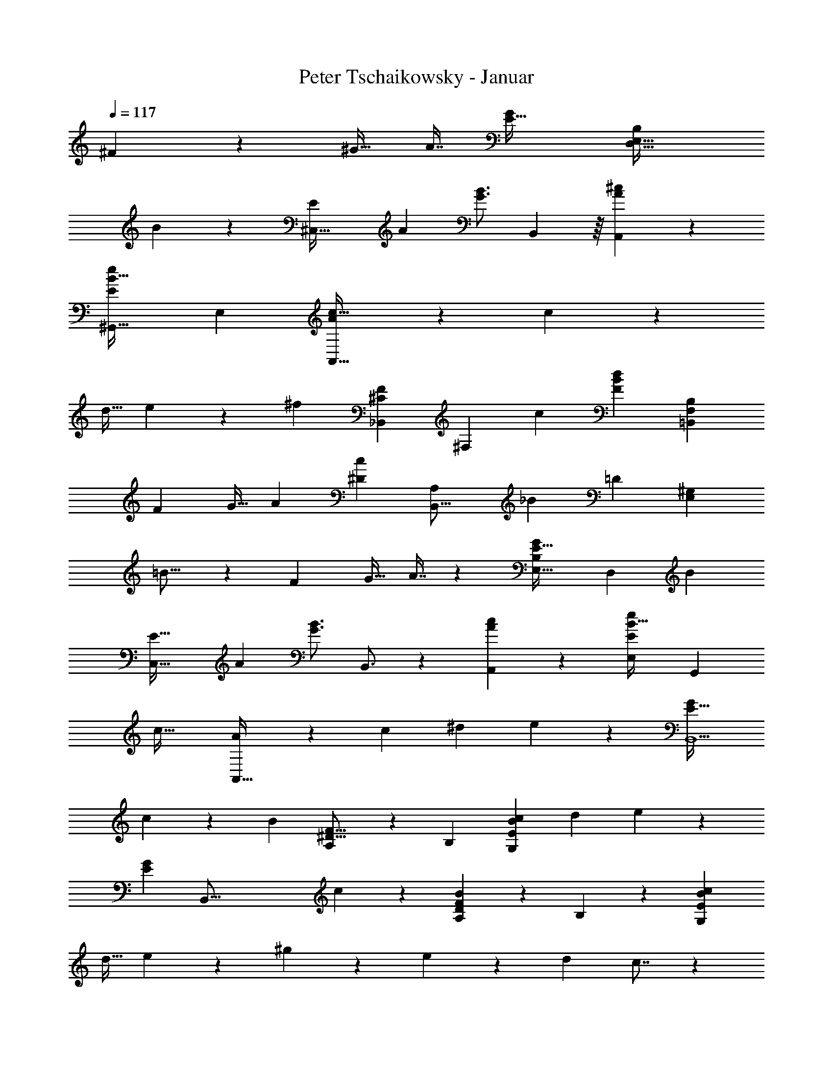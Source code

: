 X: 1
T: Peter Tschaikowsky - Januar
Z: ABC Generated by Starbound Composer
L: 1/4
Q: 1/4=117
K: C
^F23/28 z2/315 [z101/252^G15/32] [z109/252A7/16] [z/72G5/6E53/32] [z13/16B,33/20D,53/32E,159/32] 
B5/6 z/144 [z37/45^C,53/32E33/10] [z29/35A5/6] [z/112B3/4G3/4] B,,13/18 z/16 [^c7/9A7/9A,,7/9] z/12 
[z/60e33/20B53/32^G,,53/32E93/28] [z33/20E,33/10] [A33/20c53/32A,,53/32] z/160 c4/5 z2/249 
[z25/63d15/32] e3/7 z/97 [z/180^f23/28] [z/144F5/3^C47/28_B,,47/28] [z13/16^F,47/28] [z61/72c6/7] [z/36d33/20F33/20B33/20] [z59/36F,23/14B,23/14=B,,33/20] 
F5/6 [z53/126G15/32] [z47/112A3/7] [z/112c23/28^D17/10] [z103/126B,,27/16A,17/10] [z31/36_B17/10] [z/36=D16/9] [z29/36^G,16/9E,16/9] 
=B15/16 z5/336 [z23/28F5/6] [z11/28G15/32] A7/16 z/80 [z/120G5/6B,33/20E53/32E,159/32] [z139/168D,33/20] [z23/28B5/6] 
[z23/28C,53/32E53/16] [z23/28A5/6] [z/28B3/4G3/4] B,,3/4 z/28 [c11/14A11/14A,,11/14] z/14 [z/112e33/20B53/32E93/28E,93/28] [z79/48G,,33/20] 
[z/96c53/32] [A33/20A,,53/32] z/160 c4/5 [z31/80^d13/28] e3/7 z/112 [z13/16G23/28E53/32B,,5] 
c5/6 z/144 [z/126B17/10] [A,23/28F27/16^D27/16] z/252 B,8/9 [z19/24c4/5B23/14E23/14G,23/14] [z19/48d13/28] e3/7 z/112 
[z/56G4/5E5/3] [z89/112B,,67/16] c6/7 z/187 [A,23/28D17/10F17/10B41/24] z/280 B,9/10 z3/280 [z11/14G,19/24c4/5E5/3B5/3] 
[z101/252d15/32] e11/24 z7/360 ^g5/6 z/419 e5/6 z/168 [z13/16d23/28] c7/8 z/112 
[F,5/6D41/24F12/7c12/7] z/84 [z5/12G,/2] A,11/24 [z/120C17/20F16/9D16/9] [z59/70B,,16/9] B,8/9 z19/618 [z/112B,2] [z/84A,13/14E63/32] [z11/12E,63/32] 
[z21/20G,19/18] [z/80=d23/28] [z19/48E,,4/5] E,/5 z13/60 [F,3/16c15/32] z3/16 [G,7/32B7/16] z37/160 [z/120F5/6D41/24] [z29/72A,13/32E,17/5] B,5/12 z/288 [z/96A7/8] [z7/8=C27/16] 
[z29/36G47/28E27/16] [z223/252B,8/9] [z/252^C5/6] [z/72F5/6] [z59/72A,,5/6E,24/7] [z/180=C7/8] [G6/7G,,7/8] z/187 [z/112^C27/32] [F5/6A,,27/32] z/84 
[=C7/8G8/9G,,8/9] [z/120B,43/24] [z/180E25/14] [A,6/7E,25/14] z/63 [z19/21G,11/12] [z/60d4/5] [z2/5E,,19/24] E,/5 z27/140 [z/140c13/28] F,3/16 z89/449 [G,7/32B7/16] z3/14 
[A,13/32F5/6D55/32E,41/12] z/72 [z37/90B,5/12] [z/80A8/9] [z7/8C17/10] [z/80E17/10] [z117/140G17/10] [z6/7B,8/9] [z/140^C6/7] [z/160F27/32] [A,,27/32E,31/9] 
[G6/7=C7/8G,,7/8] z/252 [z/72^C17/20] [F5/6A,,17/20] z/168 [z/224G8/9] [=C7/8G,,8/9] [z3/224B,7/4] [A,6/7E7/4E,7/4] z/126 G,8/9 
[z/72_B19/24E4/5] [C,19/24G,79/24] [D5/6=c5/6=C,5/6] [B4/5E4/5^C,4/5] z/180 [z/63D27/32] [c5/6=C,27/32] z/668 [z/96D17/10] [^C5/6G27/16G,27/16] 
[z17/20=C6/7] [z/90G11/14] [d7/9=F,7/9C13/4] [z/252=G5/6] [z209/252e5/6E,5/6] [z/36d25/32] [z3/4^G7/9F,25/32] [z/28=G5/6] [z67/84e23/28E,5/6] 
[z/96c5/3] [z3/224D23/28F23/28] [z17/21G,23/28C23/28] [z/84E5/6] [G23/28=G,23/28C,5/6] [z/28d7/16^G3/4C19/6] [z19/56F,3/4] [z3/8=f9/20] [z/36c4/5=G4/5] [e19/24G,4/5] z/502 [z/84d9/20^G7/9] [z3/8F,7/9] [z37/96f11/24] 
[z/160=G23/28c23/28] [e23/28G,5/6] z/140 [z/112F13/16D13/16^G,13/16c23/14] C4/5 z/80 [E23/28G23/28C,23/28=G,23/28] [z/84^G25/32d25/32] [z65/84F,7/9C29/18] [z/252e23/28] [z/72c23/28=G23/28] [z13/16C,23/28] 
[z/80=g7/9B7/9] [z91/120A,7/9^C7/9] [z/168A5/6] [z/126^f23/28] [z205/252=D23/28] [z/168=f7/9] [z/120^G7/9B,7/9] [z3/4G,7/9] [z3/140=G23/28] [z45/56e13/16=C13/16] [z/56G11/14] [z65/84e7/9^F,7/9_B,11/14] [z/84F13/16] [z50/63^d4/5=B,4/5] 
[z/36B9/20] [z13/36E7/9G,7/9] [z7/18^c11/24] [z/28^D13/16F23/28=B23/28B,,5/6] [z67/84F,13/16] [z/96e4/5G4/5] [z179/224F,4/5_B,4/5] [z/140F7/8] [z/60d6/7] [z5/6=B,6/7] [z/32E7/9] [z/224G,7/9] [z51/140_B4/9] [z47/120c9/20] 
[z/120D23/28=B23/28] [z73/90F13/16B,,13/16F,5/6] [z/72_B4/9E7/9] [z3/8G,7/9] [z7/18c13/28] [z/252F7/8D7/8] [z/140=B7/8B,,8/9] F,7/8 z/359 [z/126^C29/32_B,29/32F19/10] [z25/28E,29/32] [z/112=B,] [z111/112^D,] 
F6/7 [z103/252^G15/32] [z31/72A7/16] [z/72B,53/32E53/32] [z/252G23/28=D,53/32] [z137/168E,139/28] B5/6 z/120 [z33/40^C,53/32E33/10] 
[z33/40A5/6] [z/120B3/4G3/4] B,,13/18 z5/72 [A7/9c7/9A,,7/9] z13/180 [z/140B53/32e53/32] [z/56G,,53/32E33/10] [z13/8E,33/10] 
[z/28A53/32] [z23/14c33/20A,,53/32] c23/28 [z2/5=d15/32] [z16/35e13/28] [z/56F47/28] [^f13/16_B,,47/28C27/16F,27/16] 
c6/7 z/187 [z3/140F33/20B33/20d33/20] [z275/168B,23/14F,23/14=B,,33/20] F5/6 [z49/120G15/32] [z17/40A3/7] 
[z/72c23/28D27/16] [z73/90A,47/28B,,27/16] [z61/70_B16/9] [z149/168=D11/6E,11/6^G,11/6] =B15/16 z/240 [z37/45F5/6] 
[z29/72G15/32] A7/16 [z/112B,53/32E53/32] [G23/28D,53/32E,159/32] [z209/252B5/6] [z149/180C,53/32E53/16] A5/6 z/180 
[B,,13/18B3/4G3/4] z11/144 [A11/14c11/14A,,11/14] z41/534 [z/180B53/32e53/32] [z/144G,,53/32E33/10] [z79/48E,33/10] [z/168A53/32] [c33/20A,,53/32] z3/280 
[z19/24c4/5] [z17/42^d15/32] e3/7 [G23/28E53/32B,,141/28] c5/6 z/668 [z/96^D17/10] [z/84B27/16F27/16] A,13/16 z/112 
[z6/7B,8/9] [z/56c4/5B33/20E33/20] [z45/56G,33/20] [z17/42d15/32] e3/7 z3/155 [z/224B,,99/28] [z67/84G4/5E5/3] c6/7 z/105 
[A,23/28D59/32F59/32B13/7] z/70 [z257/252B,25/24] [z/144e27/14=G23/4E23/4] [z/112=C,23/4] [z27/14=C23/4=G,23/4] [z29/32=d11/12] 
=c27/28 z/224 [z37/40B13/14] _B z11/30 E,,/3 B,,7/24 [z7/24G,3/10] 
B,7/24 z/72 [z73/252E3/10] [z65/224A7/24] [z9/32G7/24] E5/18 z/72 [z13/48B5/18] [z13/48=B5/18] e/4 f/4 z/60 g/4 z/140 b/4 z/56 e'15/32 z107/224 [e13/7G159/28E159/28C159/28G,159/28C,159/28] 
d25/28 [z137/140c] B13/14 z3/140 _B z13/36 
E,,/3 B,,3/10 z/180 G,3/10 B,3/10 E3/10 A3/10 G3/10 E3/10 [z17/60C2/7] B,2/7 z/168 [z15/56G,5/18] [z23/84C,5/18] [z11/42B,,5/18] [z19/70=G,,5/18] 
[z37/40E,,13/14] [z/56e19/10G23/4E23/4G,23/4C,23/4] [z53/28C23/4] [z25/28d9/10] c 
=B15/16 z/112 _B z19/56 E,,5/16 z/224 [z65/224B,,7/24] G,7/24 z/84 [z7/24B,3/10] E7/24 [z7/24A3/10] 
G7/24 z/120 [z17/60E2/7] B9/32 z/96 [z15/56=B5/18] [z59/224e5/18] f/4 z/96 g/4 z/84 b5/18 z/126 e'/2 z13/28 [z/112e23/12G29/5E29/5] [z153/80C29/5G,29/5C,29/5] 
[z9/10d11/12] c z/28 [z13/14B17/18] _B29/28 z19/20 
e23/24 z/120 [z/84d11/12G35/9E35/9G,35/9C,35/9] [z19/21C31/8] c =B17/18 [z46/45_B29/28] 
[z13/40=f23/12] [z/3^C,31/32] [z55/168^G,/3] ^C9/28 =F3/10 z/105 ^G3/10 z/478 [z71/224B43/24] [z25/84C,11/12] [z7/24^D,3/10] _B,3/10 z/80 [z41/144D7/24] [z5/18=G9/32] [z5/16^d16/9] 
[z43/144=C,9/10] D,3/10 z/180 [z25/84=C3/10] D2/7 ^G/4 z/32 [z29/96G9/5] [z7/24_B,,8/9] =F,3/10 z/280 [z2/7B,7/24] ^C3/10 z6/445 [z11/36F9/28] [z11/12=G] 
[z9/10^G31/32] [z/160c29/28C63/32D63/32] [z15/16=G,63/32D,63/32] B29/28 z/106 [z23/72f51/28] [z/3^C,13/14] ^G,3/10 z/478 C7/24 z2/269 
[z2/7F7/24] [z47/168G9/32] [z7/24B7/4] [z9/28C,8/9] D,3/10 z/280 [z9/32B,2/7] [z61/224D5/18] [z19/70=G5/18] [z3/10d25/14] [z3/10=C,7/8] D,3/10 [z11/40=C5/18] D/4 z/72 [z/3^G11/32] 
[z79/252^g31/18] [z25/84F,8/9] [z7/24C3/10] F2/7 z/168 G5/18 z/180 [z37/140c5/18] [z79/252=d55/32] [z37/126F,7/8] [z2/7=G,7/24] =D2/7 [z23/84=G5/18] [z11/42=B5/18] [z9/28=g7/4] [z2/7D,8/9] 
[z25/84G,3/10] ^D2/7 z/168 [z11/40G9/32] c5/18 z/1245 [z37/126B16/9] ^C,3/10 z6/445 [z2/7G,3/10] ^C7/24 z/84 =B,7/24 [z17/60F2/7] [z69/80_B15/16] [z97/112=B15/16] 
[z/112e27/28E11/6G11/6] [z7/8=C11/6G,11/6=C,11/6] c17/18 z/48 [z5/18B31/18] ^C,3/10 z/627 [z67/224G,3/10] ^C2/7 z/402 B,5/18 [z5/18F9/32] [z13/14_B] 
[z17/42=B13/32] [z13/96=C,71/28] [z31/224G,19/8] [z/7E9/4] [z2/7G21/10] [z23/42g5/9] [z25/42e17/28] c2/3 z/210 [z41/140B16/9] ^C,3/10 z/627 G,3/10 z/180 [z7/24C3/10] 
B,7/24 F7/24 [z51/56_B31/32] [z13/14=B] [z/224e19/20E29/16G29/16] [z83/96=C29/16G,29/16=C,51/28] c17/18 z/126 
[z25/84B16/9] [z7/24^C,3/10] G,3/10 z/280 [z65/224^C3/10] B,7/24 z5/288 [z5/18F7/24] _B9/10 z/359 =B7/16 z/240 B3/20 [z11/80c/7] B/7 z/335 _B/7 z/42 [z/8=B/7] [z43/72^g3/5] 
=g31/32 z3/332 [z16/45f5/14] [z19/63f15/8] [z9/28=C,13/14] [z65/224G,3/10] E3/10 z8/349 G5/16 z/335 c9/28 z9/28 ^d/3 e/3 
g/3 ^f/3 z/60 g11/28 z/140 c'33/28 z33/28 [e27/14G23/4E23/4=C23/4G,23/4C,23/4] z/168 
=d11/12 c31/32 z/668 B13/14 z/252 _B z7/18 
E,,7/20 z/140 =B,,3/10 z/105 G,7/24 [z7/24B,3/10] E7/24 A5/18 z/502 G5/18 z/1245 [z11/40E5/18] [z15/56B5/18] =B/4 z/140 e/4 z/60 f/4 g/4 z/84 b/4 z/112 e'15/32 z15/32 
[z/72e13/7G159/28E159/28] [z67/36C159/28G,159/28C,159/28] [z7/8d25/28] c31/32 z5/288 B15/16 z/715 
_B z11/30 E,,/3 B,,7/24 z/120 [z47/160G,3/10] B,7/24 z2/269 [z2/7E3/10] A2/7 z/126 [z5/18G7/24] E2/7 z/70 [z17/60C2/7] 
[z23/84B,5/18] [z15/56G,5/18] [z11/40C,5/18] B,,/4 z/60 G,,/4 z/84 [z129/140E,,13/14] [z/140e19/10G163/28E163/28] [z53/28C93/16G,163/28C,163/28] 
d9/10 c z/160 =B13/14 z/112 _B15/14 z89/224 
E,,11/32 [z47/160B,,3/10] G,7/24 z/120 [z7/24B,3/10] E7/24 A2/7 z/168 [z11/40G9/32] E5/18 z/1245 [z19/70B5/18] [z43/160=B5/18] e5/18 z/288 [z/4f5/18] g/4 z/36 [z19/72b5/18] e'/2 z11/24 
e23/12 z/84 [z/112G109/28E109/28] [z/144d29/32G,109/28C,109/28] [z259/288C35/9] c z3/224 [z33/35B17/18] 
_B29/28 z191/202 e23/24 z/96 [z11/12^F31/8E31/8C31/8^F,31/8C,35/9] ^G 
[z79/84A17/18] B z/56 [z13/40f23/12] [z47/140B,,31/32] [z41/126F,/3] [z20/63D9/28] F3/10 z3/140 =B3/10 [z43/140d43/24] 
[z67/224B,,11/12] G,3/10 z/478 B,3/10 z7/360 [z41/144=D7/24] =G9/32 [z67/224^d16/9] [z43/140B,,9/10] F,3/10 B,3/10 [z17/60^D2/7] F/4 z/36 [z5/18^G31/18] [z77/288B,,5/6] [z61/224=F,5/18] 
[z37/126B,3/10] ^C3/10 z6/445 [z25/84=F5/16] [z11/12_B31/32] [z29/32=B] [z/96d31/32E59/32^F59/32] [z8/9_B,59/32^F,59/32B,,37/20] ^c17/18 
[z3/10f7/4] [z14/45B,,25/28] F,3/10 z/180 [z17/60D2/7] [z43/160F9/32] B5/18 z/288 [z3/10=d31/18] [z47/160B,,7/8] G,7/24 z2/269 [z23/84=B,9/32] =D5/18 z/180 [z43/160=G9/32] [z89/288^d12/7] [z37/126B,,7/8] 
[z2/7F,3/10] B,2/7 z/140 ^D5/18 z/1245 F/4 z/112 [z9/32^G7/4] [z89/288B,,6/7] [z5/18=F,2/7] [z5/18B,2/7] C7/24 =F3/10 z/280 [z107/126_B11/12] [z157/180=B19/20] 
[z/60d17/18E9/5^F9/5] [z73/84_B,9/5^F,9/5B,,51/28] [z209/224c17/18] [z89/288f7/4] [z41/144B,,8/9] [z33/112F,3/10] D7/24 z2/269 F2/7 z/402 [z5/18B2/7] [z79/252=d7/4] [z2/7B,,8/9] 
G,3/10 z/280 =B,7/24 [z17/60=D2/7] [z43/160=G2/7] [z89/288^d31/18] [z5/18B,,6/7] F,2/7 z/402 [z9/32B,2/7] ^D5/18 z/72 F/4 z/30 [z3/10G16/9] [z3/10B,,8/9] =F,3/10 G,7/24 z/834 
[z2/7B,7/24] [z65/224=D7/24] [z89/288F25/14] [z37/126B,,9/10] ^F,3/10 z/280 [z7/24B,3/10] D7/24 z/168 [z2/7^D7/24] [z5/16G,11/6] [z5/16B,,,13/14] F,,3/10 z/280 G,,3/10 z3/140 [z7/24B,,3/10] =D,/4 z/24 
[z19/60F,11/9] [z37/120B,,,11/12] ^F,,3/10 z15/548 [z37/140^D,3/10] [z3/10=F,3/8] [z23/70^F,7/18] [z33/70G,13/24] [z19/40^G,11/20] [z11/24A,5/9] [z41/84_B,5/9] [z67/140=B,9/16] 
[z69/70C17/16] [z65/42=D23/14] [z97/42^D39/16] 
[z12/7E23/12] [z321/140=F5/2] 
^F55/24 z3779/635 
F6/7 [z5/12^G/2] A7/16 z/335 [z/252E53/32B,53/32] [z/72G23/28=D,53/32] [z45/56E,139/28] B5/6 z/63 [z29/36^C,53/32E33/10] 
A5/6 [z/84B3/4G3/4] B,,13/18 z/14 [c7/9A7/9A,,7/9] z/14 [z/84B53/32E93/28] [z59/36e33/20^G,,33/20E,93/28] 
[z/36A53/32] [c33/20A,,53/32] c23/28 z/1245 [z29/72=d15/32] e3/7 z/502 [z/144F47/28] [z/112f13/16F,27/16_B,,27/16] [z45/56C47/28] 
c6/7 z/56 [B,41/24F,41/24d12/7B12/7F12/7=B,,12/7] z/168 [z95/112F17/20] [z59/144G15/32] A3/7 z/63 
[c23/28A,47/28D27/16B,,27/16] z/84 [z17/20_B41/24] [z/140=D41/24] [z59/70G,41/24E,41/24] [z69/80=B7/8] [z119/144F5/6] 
[z29/72G15/32] [z31/72A7/16] [z/36E53/32B,53/32] [z29/36G23/28D,53/32E,159/32] B5/6 z/252 [z23/28C,53/32E93/28] A5/6 z/419 
[z/180B3/4G3/4] B,,13/18 z5/63 [c11/14A11/14A,,11/14] z/14 [z/126B53/32E53/16] [e33/20G,,33/20E,53/16] z/359 [c33/20A53/32A,,53/32] z3/280 
[z67/84c4/5] [z5/12^d15/32] [z5/12e3/7] [z77/96G23/28E53/32B,,141/28] c5/6 z3/155 [z/84^D17/10] [z49/60A,23/28B27/16F27/16] 
[z31/35B,8/9] [z67/84c4/5B33/20E33/20G,33/20] [z5/12d15/32] e3/7 z/112 [z/80G4/5E5/3] [z4/5B,,67/16] c6/7 
[z/56D41/24] [z13/16A,23/28B17/10F17/10] B,25/28 z/335 [c4/5G,4/5B5/3E5/3] z/180 [z25/63d15/32] e11/24 z/168 ^g5/6 
e5/6 z/84 d23/28 c7/8 [z/56F41/24D41/24] [z185/224F,5/6c17/10] [z69/160G,/2] [z71/160A,11/24] 
[z3/224C6/7F7/4D7/4] [z59/70B,,7/4] B,9/10 z/140 [z/252E13/7B,13/7] [z8/9A,25/28E,13/7] G,27/28 [z/224=d23/28] [z13/32E,,4/5] 
E,/5 z59/280 [z/168c15/32] F,3/16 z66/331 [G,7/32B7/16] z51/224 [A,13/32F5/6D41/24E,17/5] z/224 [z29/70B,5/12] [z/120A8/9] [z7/8=C27/16] [z49/60G47/28E27/16] [z141/160B,8/9] 
[z/224F23/24] [z/168^C27/28] [A,,23/24E,32/9] [G6/7=C7/8G,,7/8] [z/56^C27/32] [F5/6A,,27/32] [z/168=C8/9] [z73/84G7/8G,,8/9] [z/96B,43/24] [z3/224E25/14] [A,6/7E,25/14] z/224 
G,11/12 z/288 [z29/72d4/5E,,4/5] E,/5 z47/240 [z/80c13/28] F,3/16 z47/240 [G,7/32B7/16] z107/458 [z45/112A,13/32F5/6D12/7E,41/12] B,5/12 z/335 [A7/8C17/10] z/56 
[z23/28G17/10E41/24] [z55/63B,8/9] [z/180^C6/7] [z/120F27/32] [z101/120A,,27/32E,31/9] [G6/7=C7/8G,,7/8] z/105 [F5/6^C17/20A,,17/20] 
[z/28=C7/8] [z6/7G7/8G,,7/8] [z/140B,16/9] [z/160E7/4] [z251/288A,7/8E,7/4] [z253/288G,8/9] [z/96E4/5] [z/84_B19/24] [z131/168C,19/24G,79/24] [z/96D5/6] [z133/160=c5/6=C,5/6] 
[E4/5B4/5^C,4/5] z/90 [c5/6D27/32=C,27/32] z/72 [z/168D17/10] [z/224G27/16] [z133/160^C5/6G,27/16] [z17/20=C6/7] [z/160G11/14] [z/96d7/9] [z37/48=F,7/9C13/4] 
[z/144=G27/32] [e5/6E,27/32] z/126 [z/168^G25/32] [z37/48d7/9F,25/32] [z/112=G5/6] [e23/28E,5/6] [z/140D5/6] [z/60F23/28c33/20] [z29/36C23/28G,23/28] [z/36G23/28E5/6] [z13/16=G,23/28C,5/6] 
[z/112d7/16^G3/4] [z41/112F,3/4C19/6] [z43/112=f9/20] [z/84c4/5=G4/5] [e19/24G,4/5] [z/56d9/20^G7/9] [z5/14F,7/9] [z2/5f11/24] [z/160c23/28=G23/28] [e13/16G,5/6] z/288 [z/36F23/28D23/28c23/14] [C4/5^G,23/28] [z/180E23/28] [z/144G13/16] 
[=G,13/16C,23/28] [z/72d11/14^G11/14] [z7/9F,11/14C29/18] [z/84e13/16=G13/16c23/28] C,13/16 z/112 [=g7/9B7/9^C7/9A,7/9] [z/126^f23/28A5/6] [z57/70=D23/28] 
[z/90^G25/32] [=f7/9B,7/9G,25/32] [z/90e4/5=G23/28] =C4/5 [z/120G19/24] [z/168e25/32^F,19/24] _B,25/32 z/224 [^d4/5=B,4/5F13/16] [z31/80B9/20E7/9G,7/9] [z43/112^c11/24] [z/84^D23/28=B23/28] [F13/16F,13/16B,,5/6] z/96 
[z/96e13/16G13/16] [z77/96F,13/16_B,13/16] [z/288F7/8] [d6/7=B,6/7] z/252 [z/96_B9/20] [z3/8E7/9G,7/9] [z87/224c11/24] [z/56D23/28=B23/28] [F4/5F,4/5B,,23/28] z/80 [z/80_B4/9E7/9] [z13/35G,7/9] [z65/168c11/24] 
[z/168D7/8=B7/8] [z/224F7/8B,,8/9] F,7/8 [z3/224^C29/32_B,29/32F19/10] [z25/28E,29/32] [=B,^D,] F6/7 [z11/28^G15/32] 
A7/16 z/80 [z/120E53/32B,53/32] [z/168G23/28=D,53/32] [z183/224E,139/28] [z239/288B5/6] [z119/144^C,53/32E33/10] A5/6 z/144 [B,,13/18B3/4G3/4] z/14 
[c7/9A7/9A,,7/9] z17/252 [z/84B53/32E93/28] [z/112e33/20E,93/28] [z79/48G,,33/20] [c33/20A53/32A,,53/32] z/60 
c23/28 [z89/224=d15/32] e15/32 [z/80F47/28] [z/120^f13/16F,47/28_B,,47/28] [z19/24C47/28] c6/7 z/56 [z/56d33/20B33/20F33/20] [B,23/14F,23/14=B,,33/20] 
F23/28 [z11/28G15/32] A3/7 [z/112c4/5D53/32] [z13/16A,33/20B,,53/32] [z5/6_B47/28] [z/60=D7/4] [z49/60^G,7/4E,7/4] 
=B29/32 z/96 [z79/96F5/6] [z115/288G15/32] A7/16 z/144 [G23/28E53/32B,53/32D,53/32E,159/32] B5/6 z/84 
[z77/96C,53/32E93/28] A5/6 z/96 [z/112B3/4G3/4] B,,13/18 z17/209 [c11/14A11/14A,,11/14] z13/224 [z/32B53/32E53/16] [z23/14e33/20G,,33/20E,53/16] 
[c33/20A53/32A,,53/32] z/140 c23/28 z/280 [z23/56d15/32] [z71/168e3/7] [z/168F47/28] [z/224f13/16F,27/16_B,,27/16] [z13/16C47/28] 
c6/7 z/224 [z/42d33/20B33/20F33/20] [z49/30B,23/14F,23/14=B,,33/20] d23/28 z/280 [z23/56e15/32] [z71/168f3/7] 
[z/168^d23/28G47/28] [z/224^g13/16G,27/16=C,27/16] [z13/16^D5/3] d6/7 z/224 [z/140e33/20c33/20G53/32] [z/60^C,53/32] [z49/30C23/14G,23/14] e19/24 z/478 
[z13/32f15/32] g3/7 a7/9 z/14 g7/9 z/18 f3/4 z17/252 e19/24 z13/163 
[=d7/9A,5/6F,41/12] z17/360 [z17/40B,/2A27/16] [z67/160C3/7] =D7/9 z20/267 [C13/16a7/4] z25/336 [B,19/24=F,7/4] z/14 
[=c7/8^D7/8^d7/8A,17/10] z/84 [z/168e13/16^c13/16E13/16] E,13/16 z/998 [z101/252F15/32] G3/7 z/252 A3/4 z/12 [z/180=D21/8B,21/8E69/20] A,4/5 z/12 
[=G,19/24E,7/4] z/16 [z99/112^G,8/9] [z/84A,23/28] [C13/16E,,13/16] z/240 [z2/5F15/32] G3/7 z3/140 A3/4 z/16 
[z/112D47/18B,47/18E55/16] A,4/5 z11/140 [=G,7/9E,31/18] z13/180 [z123/140^G,8/9] [z/112A,23/28] [z/80C13/16] [z4/5E,,13/16] [z5/12F15/32] [z41/96G3/7] 
A3/4 z19/224 [z109/252^F,/2C41/24A,41/24] [z31/72=F,/2] E,7/9 z5/72 [z109/252F,,/2^D,7/4=C7/4A,7/4] [z3/7=F,,/2] [z25/28E,,111/32] 
[^C5/6A,5/6E,5/6] z/42 [z7/4D21/8G,21/8^F,21/8] [z7/8E,7/4] [D,7/8G,7/8] 
A,,,3/10 z/80 E,,5/16 A,,5/16 z/144 [z11/36C,5/16] E,5/16 z/112 A,5/16 z/202 [z43/144D,3/10] E,3/10 z/80 A,3/10 [z47/160=C3/10] [z67/224^C3/10] E7/24 z/335 [z29/16A43/12] 
[z57/32A,38/7=F,38/7=C38/7] [z139/160=G7/8] [z73/80=F11/12] E7/8 z/144 
^D A,,3/10 z/180 E,3/10 A,3/10 z/140 ^C3/10 z/105 E3/10 z/478 A3/10 z8/349 D3/10 z/120 E3/10 z/160 A3/10 z2/249 =c3/10 z3/140 
[z2/7^c3/10] [z73/252e3/10] [z535/288a51/14] [z57/32A97/18F97/18=c151/28] 
=g7/8 =f11/12 e25/28 z/335 d11/12 z5/16 A,5/16 z/48 
[z3/10E5/16] A3/10 z/140 [z13/42^c5/16] [z11/36d5/16] ^f5/16 z/144 e5/16 z/335 c3/10 z/105 a3/10 z/478 ^c'3/10 z12/707 e'3/10 z2/249 ^g'3/10 z/160 a'5/16 z/160 ^c''5/16 z/224 
[z22/21e''467/32] [c'25/12e'67/32a'67/32a59/28] z/9 [c'25/12e'67/32a'67/32a59/28] z4/45 
[z/120e'11/5a'11/5a53/24] c'35/16 z5/48 [a'55/8e'55/8c'55/8a62/9] 
